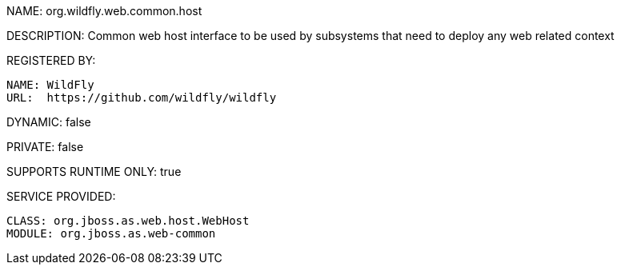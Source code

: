 NAME: org.wildfly.web.common.host

DESCRIPTION: Common web host interface to be used by subsystems that need to deploy any web related context

REGISTERED BY:
  
  NAME: WildFly
  URL:  https://github.com/wildfly/wildfly

DYNAMIC: false

PRIVATE: false

SUPPORTS RUNTIME ONLY: true

SERVICE PROVIDED:

  CLASS: org.jboss.as.web.host.WebHost
  MODULE: org.jboss.as.web-common
